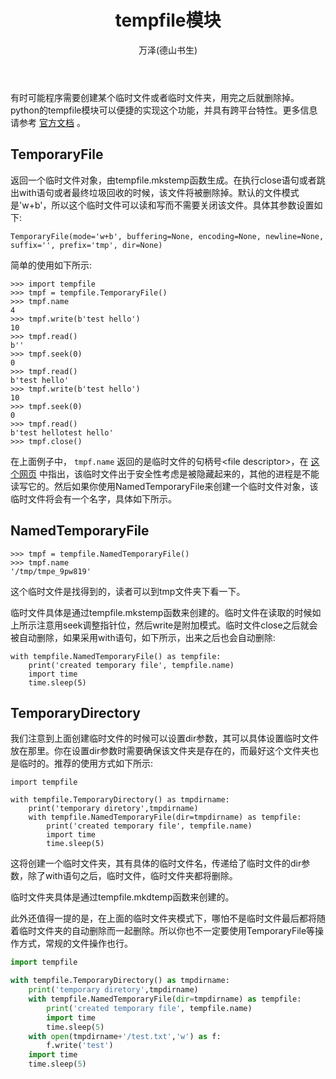 #+LATEX_CLASS: article
#+LATEX_CLASS_OPTIONS:[11pt,oneside]
#+LATEX_HEADER: \usepackage{article}



#+TITLE: tempfile模块
#+AUTHOR: 万泽(德山书生)
#+CREATOR: 编者:wanze(<a href="mailto:a358003542@163.com">a358003542@163.com</a>)
#+DESCRIPTION: 制作者邮箱：a358003542@gmail.com



有时可能程序需要创建某个临时文件或者临时文件夹，用完之后就删除掉。python的tempfile模块可以便捷的实现这个功能，并具有跨平台特性。更多信息请参考 [[https://docs.python.org/3.4/library/tempfile.html][官方文档]] 。

** TemporaryFile
返回一个临时文件对象，由tempfile.mkstemp函数生成。在执行close语句或者跳出with语句或者最终垃圾回收的时候，该文件将被删除掉。默认的文件模式是'w+b'，所以这个临时文件可以读和写而不需要关闭该文件。具体其参数设置如下:

#+BEGIN_EXAMPLE
TemporaryFile(mode='w+b', buffering=None, encoding=None, newline=None, suffix='', prefix='tmp', dir=None)
#+END_EXAMPLE

简单的使用如下所示:

#+BEGIN_EXAMPLE
>>> import tempfile
>>> tmpf = tempfile.TemporaryFile()
>>> tmpf.name
4
>>> tmpf.write(b'test hello')
10
>>> tmpf.read()
b''
>>> tmpf.seek(0)
0
>>> tmpf.read()
b'test hello'
>>> tmpf.write(b'test hello')
10
>>> tmpf.seek(0)
0
>>> tmpf.read()
b'test hellotest hello'
>>> tmpf.close()
#+END_EXAMPLE

在上面例子中， ~tmpf.name~ 返回的是临时文件的句柄号<file descriptor>，在 [[http://stackoverflow.com/questions/18280245/where-does-python-tempfile-writes-its-files][这个网页]] 中指出，该临时文件出于安全性考虑是被隐藏起来的，其他的进程是不能读写它的。然后如果你使用NamedTemporaryFile来创建一个临时文件对象，该临时文件将会有一个名字，具体如下所示。

** NamedTemporaryFile
#+BEGIN_EXAMPLE
>>> tmpf = tempfile.NamedTemporaryFile()
>>> tmpf.name
'/tmp/tmpe_9pw819'
#+END_EXAMPLE

这个临时文件是找得到的，读者可以到tmp文件夹下看一下。

临时文件具体是通过tempfile.mkstemp函数来创建的。临时文件在读取的时候如上所示注意用seek调整指针位，然后write是附加模式。临时文件close之后就会被自动删除，如果采用with语句，如下所示，出来之后也会自动删除:

#+BEGIN_EXAMPLE
with tempfile.NamedTemporaryFile() as tempfile:
    print('created temporary file', tempfile.name)
    import time
    time.sleep(5)
#+END_EXAMPLE



** TemporaryDirectory
我们注意到上面创建临时文件的时候可以设置dir参数，其可以具体设置临时文件放在那里。你在设置dir参数时需要确保该文件夹是存在的，而最好这个文件夹也是临时的。推荐的使用方式如下所示:

#+BEGIN_EXAMPLE
import tempfile

with tempfile.TemporaryDirectory() as tmpdirname:
    print('temporary diretory',tmpdirname)
    with tempfile.NamedTemporaryFile(dir=tmpdirname) as tempfile:
        print('created temporary file', tempfile.name)
        import time
        time.sleep(5)
#+END_EXAMPLE

这将创建一个临时文件夹，其有具体的临时文件名，传递给了临时文件的dir参数，除了with语句之后，临时文件，临时文件夹都将删除。

临时文件夹具体是通过tempfile.mkdtemp函数来创建的。

此外还值得一提的是，在上面的临时文件夹模式下，哪怕不是临时文件最后都将随着临时文件夹的自动删除而一起删除。所以你也不一定要使用TemporaryFile等操作方式，常规的文件操作也行。
#+BEGIN_SRC python
import tempfile

with tempfile.TemporaryDirectory() as tmpdirname:
    print('temporary diretory',tmpdirname)
    with tempfile.NamedTemporaryFile(dir=tmpdirname) as tempfile:
        print('created temporary file', tempfile.name)
        import time
        time.sleep(5)
    with open(tmpdirname+'/test.txt','w') as f:
        f.write('test')
    import time
    time.sleep(5)
#+END_SRC
